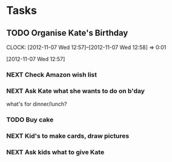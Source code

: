 #+FILETAGS: KATE

* Tasks
  :PROPERTIES:
  :ID:       4977ef07-4d81-4831-b747-2c74b409015c
  :END:
** TODO Organise Kate's Birthday
  DEADLINE: <2012-11-26 Mon -2w>

  CLOCK: [2012-11-07 Wed 12:57]--[2012-11-07 Wed 12:58] =>  0:01
   :PROPERTIES:
   :ID:       b8272ed8-867f-4d48-9ef0-31685b7fdd1e
   :END:
  [2012-11-07 Wed 12:57]
*** NEXT Check Amazon wish list
    :PROPERTIES:
    :ID:       9b016383-2b40-49f7-950a-aa1af5264d1b
    :END:
*** NEXT Ask Kate what she wants to do on b'day
    :PROPERTIES:
    :ID:       2c20fc50-3af4-4b81-affc-f694142a8e02
    :END:
what's for dinner/lunch?
*** TODO Buy cake
    SCHEDULED: <2012-11-26 Mon>
    :PROPERTIES:
    :ID:       0b32e722-472d-4c60-bc9c-b27660bd9914
    :END:
*** NEXT Kid's to make cards, draw pictures
    :PROPERTIES:
    :ID:       9f11bf2f-1674-4984-8a72-d4dcbe00329b
    :END:
*** NEXT Ask kids what to give Kate
    :PROPERTIES:
    :ID:       71117a68-aebd-4727-ada3-d8358b75f786
    :END:


